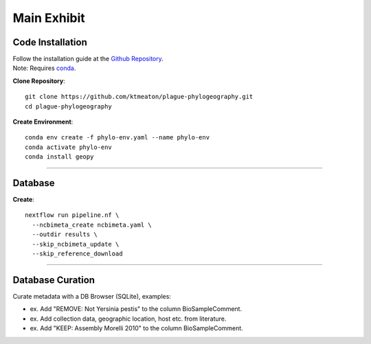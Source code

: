 Main Exhibit
***************************

Code Installation
------------------

| Follow the installation guide at the `Github Repository <https://github.com/ktmeaton/plague-phylogeography#installation>`_.
| Note: Requires `conda <https://docs.conda.io/projects/conda/en/latest/user-guide/install/>`_.

**Clone Repository**::

  git clone https://github.com/ktmeaton/plague-phylogeography.git
  cd plague-phylogeography

**Create Environment**::

  conda env create -f phylo-env.yaml --name phylo-env
  conda activate phylo-env
  conda install geopy

------------

Database
-----------------

**Create**::

  nextflow run pipeline.nf \
    --ncbimeta_create ncbimeta.yaml \
    --outdir results \
    --skip_ncbimeta_update \
    --skip_reference_download


------------

Database Curation
-----------------

Curate metadata with a DB Browser (SQLite), examples:

* ex. Add "REMOVE: Not Yersinia pestis" to the column BioSampleComment.
* ex. Add collection data, geographic location, host etc. from literature.
* ex. Add "KEEP: Assembly Morelli 2010" to the column BioSampleComment.

